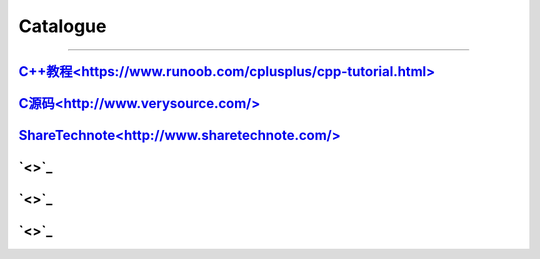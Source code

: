 Catalogue
================================================================================
================================================================================


`C++教程<https://www.runoob.com/cplusplus/cpp-tutorial.html>`_
---------------------------------------------------------------------------

`C源码<http://www.verysource.com/>`_
---------------------------------------------------------------------------

`ShareTechnote<http://www.sharetechnote.com/>`_
---------------------------------------------------------------------------

`<>`_
---------------------------------------------------------------------------

`<>`_
---------------------------------------------------------------------------

`<>`_
---------------------------------------------------------------------------

